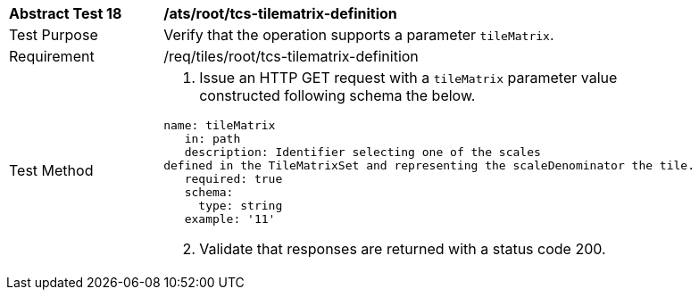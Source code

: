 [width="90%",cols="2,6a"]
|===
^|*Abstract Test 18* |*/ats/root/tcs-tilematrix-definition*
^|Test Purpose |Verify that the operation supports a parameter `tileMatrix`.
^|Requirement |/req/tiles/root/tcs-tilematrix-definition
^|Test Method |
[start=1]
. Issue an HTTP GET request with a `tileMatrix` parameter value constructed following schema the below.

[source,YAML]
----
name: tileMatrix
   in: path
   description: Identifier selecting one of the scales
defined in the TileMatrixSet and representing the scaleDenominator the tile.
   required: true
   schema:
     type: string
   example: '11'
----

[start=2]
. Validate that responses are returned with a status code 200.
|===
